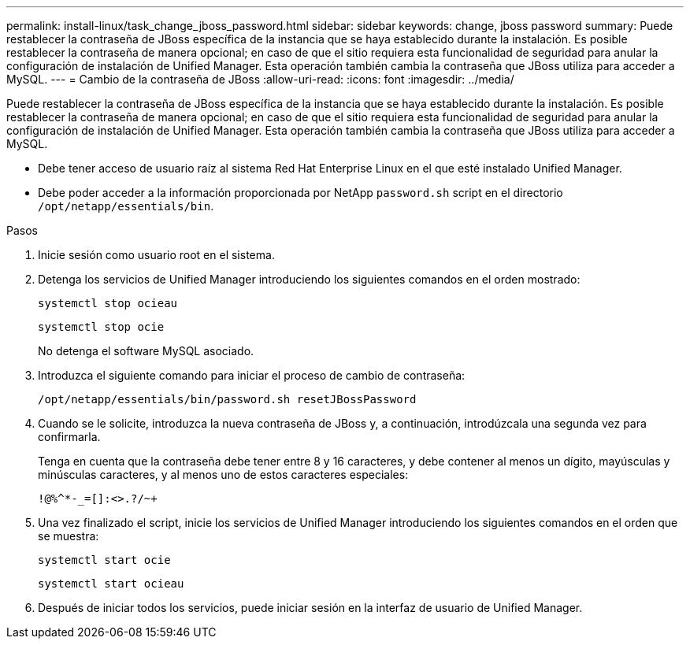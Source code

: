 ---
permalink: install-linux/task_change_jboss_password.html 
sidebar: sidebar 
keywords: change, jboss password 
summary: Puede restablecer la contraseña de JBoss específica de la instancia que se haya establecido durante la instalación. Es posible restablecer la contraseña de manera opcional; en caso de que el sitio requiera esta funcionalidad de seguridad para anular la configuración de instalación de Unified Manager. Esta operación también cambia la contraseña que JBoss utiliza para acceder a MySQL. 
---
= Cambio de la contraseña de JBoss
:allow-uri-read: 
:icons: font
:imagesdir: ../media/


[role="lead"]
Puede restablecer la contraseña de JBoss específica de la instancia que se haya establecido durante la instalación. Es posible restablecer la contraseña de manera opcional; en caso de que el sitio requiera esta funcionalidad de seguridad para anular la configuración de instalación de Unified Manager. Esta operación también cambia la contraseña que JBoss utiliza para acceder a MySQL.

* Debe tener acceso de usuario raíz al sistema Red Hat Enterprise Linux en el que esté instalado Unified Manager.
* Debe poder acceder a la información proporcionada por NetApp `password.sh` script en el directorio `/opt/netapp/essentials/bin`.


.Pasos
. Inicie sesión como usuario root en el sistema.
. Detenga los servicios de Unified Manager introduciendo los siguientes comandos en el orden mostrado:
+
`systemctl stop ocieau`

+
`systemctl stop ocie`

+
No detenga el software MySQL asociado.

. Introduzca el siguiente comando para iniciar el proceso de cambio de contraseña:
+
`/opt/netapp/essentials/bin/password.sh resetJBossPassword`

. Cuando se le solicite, introduzca la nueva contraseña de JBoss y, a continuación, introdúzcala una segunda vez para confirmarla.
+
Tenga en cuenta que la contraseña debe tener entre 8 y 16 caracteres, y debe contener al menos un dígito, mayúsculas y minúsculas caracteres, y al menos uno de estos caracteres especiales:

+
`+!@%^*-_+=[]:<>.?/~+`

. Una vez finalizado el script, inicie los servicios de Unified Manager introduciendo los siguientes comandos en el orden que se muestra:
+
`systemctl start ocie`

+
`systemctl start ocieau`

. Después de iniciar todos los servicios, puede iniciar sesión en la interfaz de usuario de Unified Manager.

